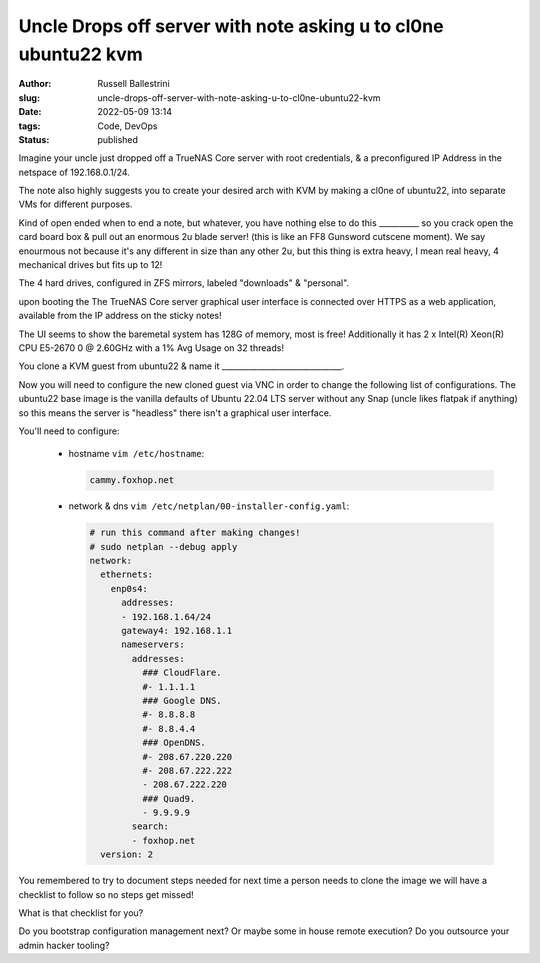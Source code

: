 Uncle Drops off server with note asking u to cl0ne ubuntu22 kvm
################################################################

:author: Russell Ballestrini
:slug: uncle-drops-off-server-with-note-asking-u-to-cl0ne-ubuntu22-kvm
:date: 2022-05-09 13:14
:tags: Code, DevOps
:status: published

Imagine your uncle just dropped off a TrueNAS Core server with root credentials, & a preconfigured IP Address in the netspace of 192.168.0.1/24.

The note also highly suggests you to create your desired arch with
KVM by making a cl0ne of ubuntu22, into separate VMs for different purposes.

Kind of open ended when to end a note, but whatever, you have nothing else to
do this __________ so you crack open the card board box & pull out an enormous 2u blade server! (this is like an FF8 Gunsword cutscene moment). We say enourmous not because it's any different in size than any other 2u, but this thing is extra heavy, I mean real heavy, 4 mechanical drives but fits up to 12!

The 4 hard drives, configured in ZFS mirrors, labeled "downloads" & "personal".

upon booting the The TrueNAS Core server graphical user interface is connected over HTTPS as a web application, available from the IP address on the sticky notes!

The UI seems to show the baremetal system has 128G of memory, most is free!
Additionally it has 2 x Intel(R) Xeon(R) CPU E5-2670 0 @ 2.60GHz with a 1% Avg Usage on 32 threads!

You clone a KVM guest from ubuntu22 & name it  ______________________________.

Now you will need to configure the new cloned guest via VNC in order to change the following list of configurations. The ubuntu22 base image is the vanilla defaults of Ubuntu 22.04 LTS server without any Snap (uncle likes flatpak if anything) so this means the server is "headless" there isn't a graphical user interface.

You'll need to configure:

 * hostname ``vim /etc/hostname``:

   .. code-block:: bash 

      cammy.foxhop.net

 * network  & dns ``vim /etc/netplan/00-installer-config.yaml``:

   .. code-block:: yaml

     # run this command after making changes!
     # sudo netplan --debug apply
     network:
       ethernets:
         enp0s4:
           addresses:
           - 192.168.1.64/24
           gateway4: 192.168.1.1
           nameservers:
             addresses:
               ### CloudFlare.
               #- 1.1.1.1
               ### Google DNS.
               #- 8.8.8.8
               #- 8.8.4.4
               ### OpenDNS.
               #- 208.67.220.220
               #- 208.67.222.222
               - 208.67.222.220
               ### Quad9.
               - 9.9.9.9
             search:
             - foxhop.net
       version: 2

.. code-block:: bash 


You remembered to try to document steps needed for next time a person needs to clone the image we will have a checklist to follow so no steps get missed!

What is that checklist for you?

Do you bootstrap configuration management next? Or maybe some in house remote execution? Do you outsource your admin hacker tooling?
